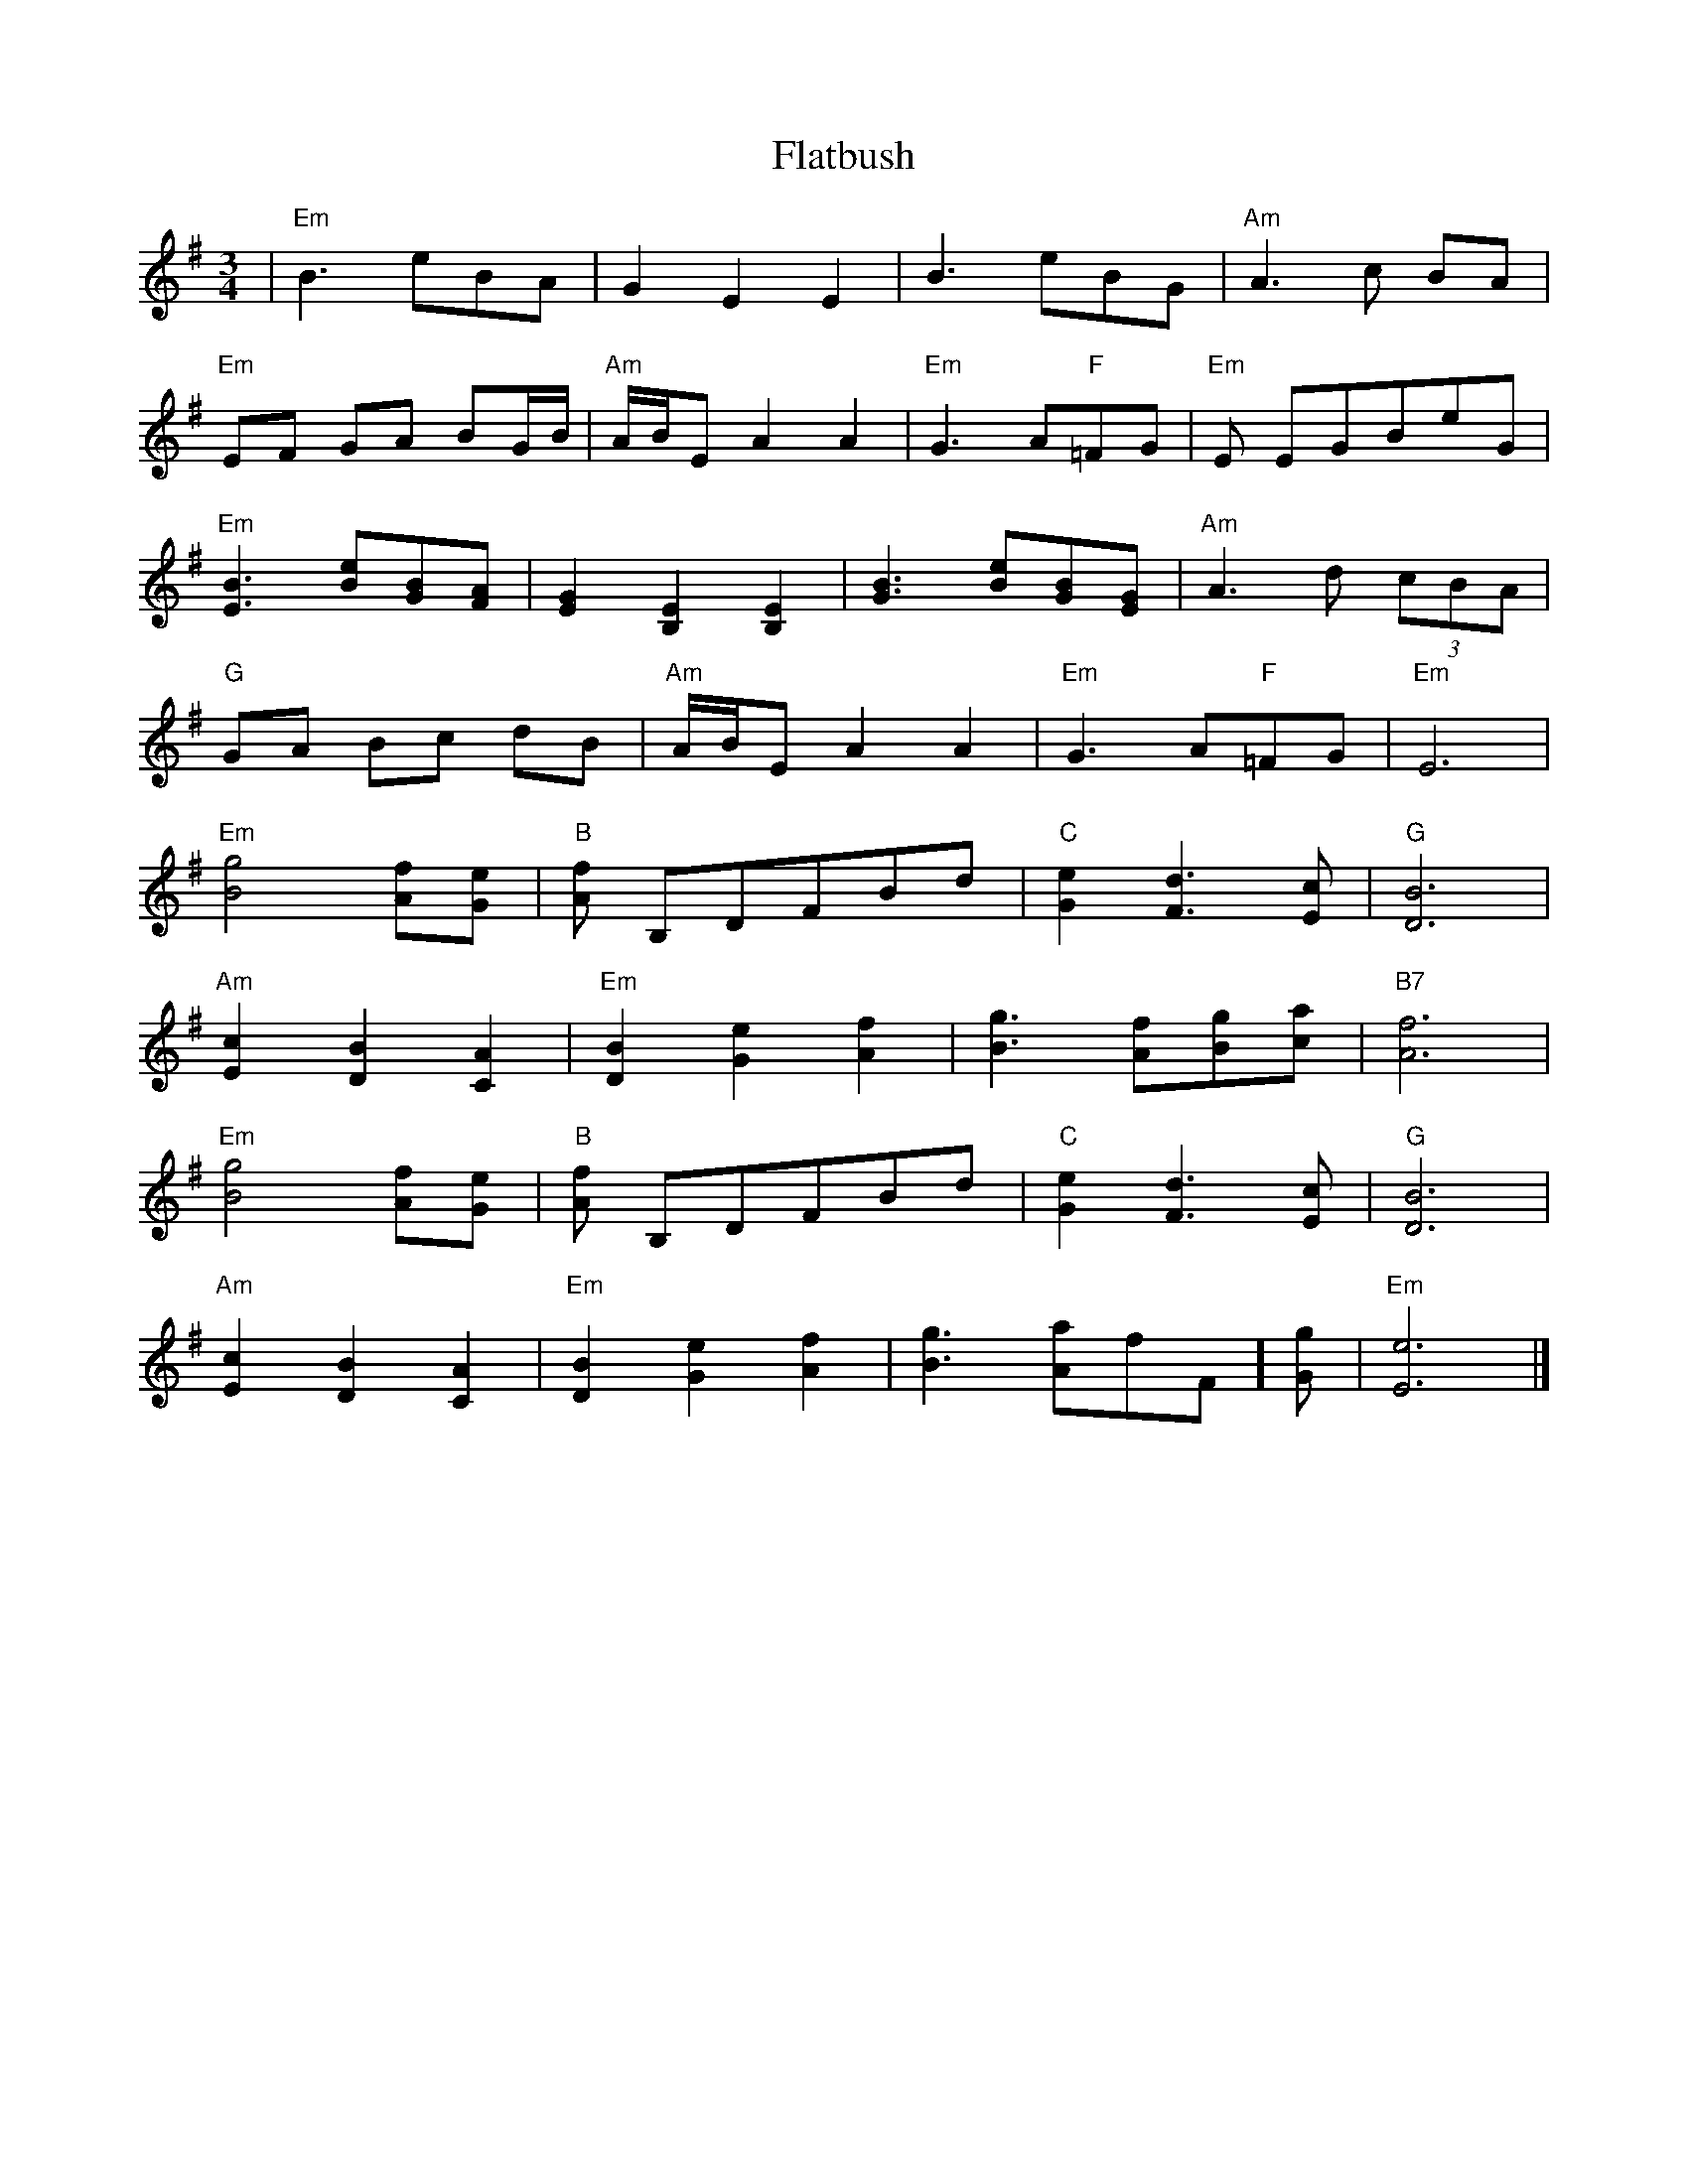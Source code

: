 X: 5
T: Flatbush
R: waltz
M: 3/4
L: 1/8
K: Emin
| "Em"B3 eBA | G2 E2 E2 | B3 eBG | "Am"A3 c BA |
 "Em"EF GA BG/2B/2 | "Am"A/2B/2E A2 A2 | "Em"G3 A"F"=FG | "Em"E EGBeG |
 "Em"[B3 E3] [eB][BG][AF]| [G2E2] [E2B,2] [E2B,2] | [B3G3] [eB][BG][GE] | "Am"A3 d (3cBA |
 "G"GA Bc dB | "Am"A/2B/2E A2 A2 | "Em"G3 A"F"=FG | "Em"E6 |
 "Em"[g4B4] [fA][eG] | "B"[fA] B,DFBd | "C"[e2G2] [d3F3][cE] | "G"[B6D6] |
 "Am"[c2E2] [B2D2] [A2C2] | "Em"[B2D2] [e2G2] [f2A2] | [g3B3] [fA][gB][ac] | "B7"[f6A6] |
 "Em"[g4B4] [fA][eG] | "B"[fA] B,DFBd | "C"[e2G2] [d3F3][cE] | "G"[B6D6] |
 "Am"[c2E2] [B2D2] [A2C2] | "Em"[B2D2] [e2G2] [f2A2] | [g3B3] [aA]"F"=[fF][gG]| "Em"[e6E6] |]
